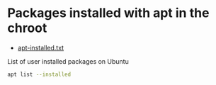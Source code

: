 #+STARTUP: showall
* Packages installed with apt in the chroot

+ [[file:apt-installed.txt][apt-installed.txt]]

List of user installed packages on Ubuntu

#+begin_src sh
apt list --installed
#+end_src
